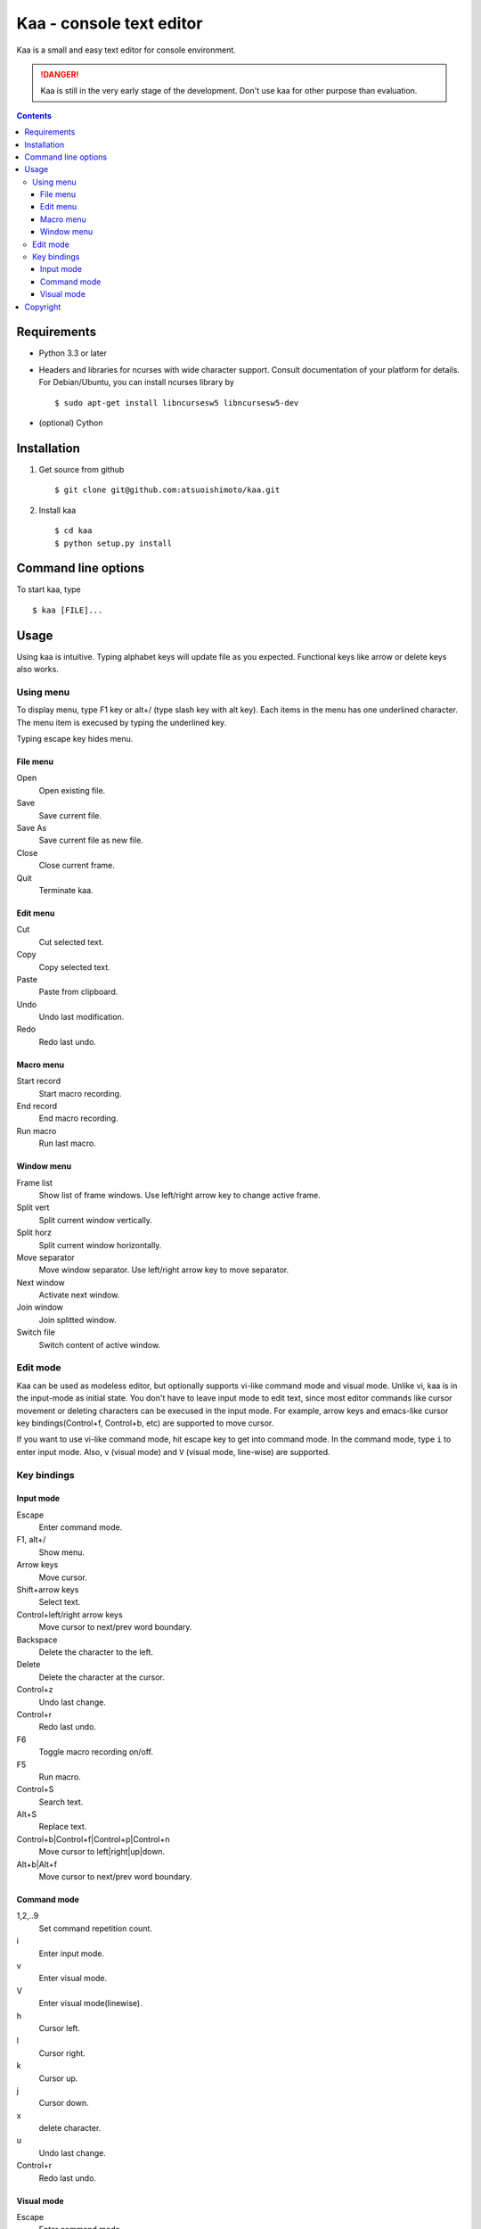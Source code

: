 ============================
Kaa - console text editor
============================

Kaa is a small and easy text editor for console environment.

.. DANGER::
   Kaa is still in the very early stage of the development. Don't use kaa for other purpose than evaluation.

.. contents::

Requirements
============

* Python 3.3 or later

* Headers and libraries for ncurses with wide character support. Consult documentation of your platform for details. For Debian/Ubuntu, you can install ncurses library by ::

  $ sudo apt-get install libncursesw5 libncursesw5-dev

* (optional) Cython

Installation
============

1. Get source from github ::

   $ git clone git@github.com:atsuoishimoto/kaa.git

2. Install kaa ::
   
   $ cd kaa
   $ python setup.py install

Command line options
====================

To start kaa, type ::

   $ kaa [FILE]...

Usage
=====

Using kaa is intuitive. Typing alphabet keys will update file as you expected. Functional keys like arrow or delete keys also works.

Using menu
-----------

To display menu, type F1 key or alt+/ (type slash key with alt key). Each items in the menu has one underlined character. The menu item is execused by typing the underlined key.

Typing escape key hides menu.

File menu
++++++++++

Open
   Open existing file.

Save
   Save current file.

Save As
   Save current file as new file.

Close
   Close current frame.

Quit
   Terminate kaa.


Edit menu
+++++++++

Cut
   Cut selected text.

Copy
   Copy selected text.
   
Paste
   Paste from clipboard.

Undo
   Undo last modification.

Redo
   Redo last undo.


Macro menu
++++++++++

Start record
   Start macro recording.

End record
   End macro recording.

Run macro
   Run last macro.


Window menu
+++++++++++

Frame list
   Show list of frame windows. Use left/right arrow key to change active frame.

Split vert
   Split current window vertically.

Split horz
   Split current window horizontally.

Move separator
   Move window separator. Use left/right arrow key to move separator.

Next window
   Activate next window.

Join window
   Join splitted window.

Switch file
   Switch content of active window.


Edit mode
---------

Kaa can be used as modeless editor, but optionally supports vi-like command mode and visual mode. Unlike vi, kaa is in the input-mode as initial state. You don't have to leave input mode to edit text, since most editor commands like cursor movement or deleting characters can be execused in the input mode. For example, arrow keys and emacs-like cursor key bindings(Control+f, Control+b, etc) are supported to move cursor. 

If you want to use vi-like command mode, hit escape key to get into command mode. In the command mode, type ``i`` to enter input mode. Also, ``v`` (visual mode) and ``V`` (visual mode, line-wise) are supported.

Key bindings
------------


Input mode
+++++++++++

Escape
   Enter command mode.

F1, alt+/
   Show menu.

Arrow keys
   Move cursor.

Shift+arrow keys
   Select text.

Control+left/right arrow keys
   Move cursor to next/prev word boundary.

Backspace
   Delete the character to the left.

Delete
   Delete the character at the cursor.

Control+z
   Undo last change.

Control+r
   Redo last undo.

F6
   Toggle macro recording on/off.

F5
   Run macro.

Control+S
   Search text.

Alt+S
   Replace text.

Control+b|Control+f|Control+p|Control+n
   Move cursor to left|right|up|down.

Alt+b|Alt+f
   Move cursor to next/prev word boundary.


Command mode
++++++++++++++

1,2,..9
   Set command repetition count.   

i
   Enter input mode.

v
   Enter visual mode.

V
   Enter visual mode(linewise).

h
   Cursor left.

l
   Cursor right.

k
   Cursor up.

j
   Cursor down.

x
   delete character.

u
   Undo last change.

Control+r
   Redo last undo.

Visual mode
++++++++++++++

Escape
   Enter command mode.

1,2,..9
   Set command repetition count.   

h
   Cursor left.

l
   Cursor right.

k
   Cursor up.

j
   Cursor down.


Copyright 
=========================

Copyright (c) 2013 Atsuo Ishimoto

Permission is hereby granted, free of charge, to any person obtaining a copy
of this software and associated documentation files (the "Software"), to deal
in the Software without restriction, including without limitation the rights
to use, copy, modify, merge, publish, distribute, sublicense, and/or sell
copies of the Software, and to permit persons to whom the Software is
furnished to do so, subject to the following conditions:

The above copyright notice and this permission notice shall be included in
all copies or substantial portions of the Software.

THE SOFTWARE IS PROVIDED "AS IS", WITHOUT WARRANTY OF ANY KIND, EXPRESS OR
IMPLIED, INCLUDING BUT NOT LIMITED TO THE WARRANTIES OF MERCHANTABILITY,
FITNESS FOR A PARTICULAR PURPOSE AND NONINFRINGEMENT. IN NO EVENT SHALL THE
AUTHORS OR COPYRIGHT HOLDERS BE LIABLE FOR ANY CLAIM, DAMAGES OR OTHER
LIABILITY, WHETHER IN AN ACTION OF CONTRACT, TORT OR OTHERWISE, ARISING FROM,
OUT OF OR IN CONNECTION WITH THE SOFTWARE OR THE USE OR OTHER DEALINGS IN
THE SOFTWARE.
